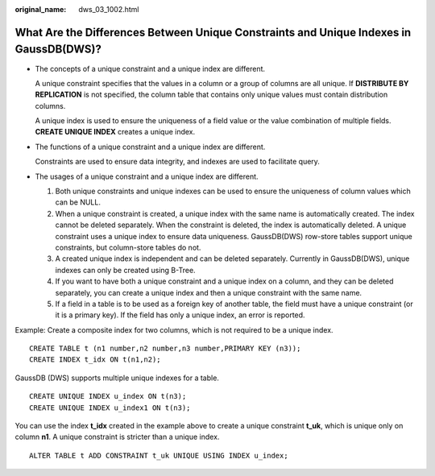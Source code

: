 :original_name: dws_03_1002.html

.. _dws_03_1002:

What Are the Differences Between Unique Constraints and Unique Indexes in GaussDB(DWS)?
=======================================================================================

-  The concepts of a unique constraint and a unique index are different.

   A unique constraint specifies that the values in a column or a group of columns are all unique. If **DISTRIBUTE BY REPLICATION** is not specified, the column table that contains only unique values must contain distribution columns.

   A unique index is used to ensure the uniqueness of a field value or the value combination of multiple fields. **CREATE UNIQUE INDEX** creates a unique index.

-  The functions of a unique constraint and a unique index are different.

   Constraints are used to ensure data integrity, and indexes are used to facilitate query.

-  The usages of a unique constraint and a unique index are different.

   #. Both unique constraints and unique indexes can be used to ensure the uniqueness of column values which can be NULL.
   #. When a unique constraint is created, a unique index with the same name is automatically created. The index cannot be deleted separately. When the constraint is deleted, the index is automatically deleted. A unique constraint uses a unique index to ensure data uniqueness. GaussDB(DWS) row-store tables support unique constraints, but column-store tables do not.
   #. A created unique index is independent and can be deleted separately. Currently in GaussDB(DWS), unique indexes can only be created using B-Tree.
   #. If you want to have both a unique constraint and a unique index on a column, and they can be deleted separately, you can create a unique index and then a unique constraint with the same name.
   #. If a field in a table is to be used as a foreign key of another table, the field must have a unique constraint (or it is a primary key). If the field has only a unique index, an error is reported.

Example: Create a composite index for two columns, which is not required to be a unique index.

::

   CREATE TABLE t (n1 number,n2 number,n3 number,PRIMARY KEY (n3));
   CREATE INDEX t_idx ON t(n1,n2);

GaussDB (DWS) supports multiple unique indexes for a table.

::

   CREATE UNIQUE INDEX u_index ON t(n3);
   CREATE UNIQUE INDEX u_index1 ON t(n3);

You can use the index **t_idx** created in the example above to create a unique constraint **t_uk**, which is unique only on column **n1**. A unique constraint is stricter than a unique index.

::

   ALTER TABLE t ADD CONSTRAINT t_uk UNIQUE USING INDEX u_index;
